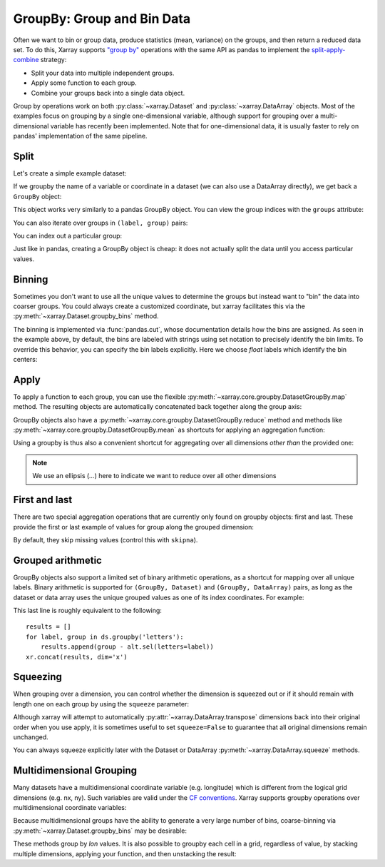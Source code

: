.. _groupby:

GroupBy: Group and Bin Data
---------------------------

Often we want to bin or group data, produce statistics (mean, variance) on
the groups, and then return a reduced data set. To do this, Xarray supports
`"group by"`__ operations with the same API as pandas to implement the
`split-apply-combine`__ strategy:

__ https://pandas.pydata.org/pandas-docs/stable/groupby.html
__ https://www.jstatsoft.org/v40/i01/paper

- Split your data into multiple independent groups.
- Apply some function to each group.
- Combine your groups back into a single data object.

Group by operations work on both :py:class:`~xarray.Dataset` and
:py:class:`~xarray.DataArray` objects. Most of the examples focus on grouping by
a single one-dimensional variable, although support for grouping
over a multi-dimensional variable has recently been implemented. Note that for
one-dimensional data, it is usually faster to rely on pandas' implementation of
the same pipeline.

Split
~~~~~

Let's create a simple example dataset:

.. ipython:: python
    :suppress:

    import numpy as np
    import pandas as pd
    import xarray as xr

    np.random.seed(123456)

.. ipython:: python

    ds = xr.Dataset(
        {"foo": (("x", "y"), np.random.rand(4, 3))},
        coords={"x": [10, 20, 30, 40], "letters": ("x", list("abba"))},
    )
    arr = ds["foo"]
    ds

If we groupby the name of a variable or coordinate in a dataset (we can also
use a DataArray directly), we get back a ``GroupBy`` object:

.. ipython:: python

    ds.groupby("letters")

This object works very similarly to a pandas GroupBy object. You can view
the group indices with the ``groups`` attribute:

.. ipython:: python

    ds.groupby("letters").groups

You can also iterate over groups in ``(label, group)`` pairs:

.. ipython:: python

    list(ds.groupby("letters"))

You can index out a particular group:

.. ipython:: python

    ds.groupby("letters")["b"]

Just like in pandas, creating a GroupBy object is cheap: it does not actually
split the data until you access particular values.

Binning
~~~~~~~

Sometimes you don't want to use all the unique values to determine the groups
but instead want to "bin" the data into coarser groups. You could always create
a customized coordinate, but xarray facilitates this via the
:py:meth:`~xarray.Dataset.groupby_bins` method.

.. ipython:: python

    x_bins = [0, 25, 50]
    ds.groupby_bins("x", x_bins).groups

The binning is implemented via :func:`pandas.cut`, whose documentation details how
the bins are assigned. As seen in the example above, by default, the bins are
labeled with strings using set notation to precisely identify the bin limits. To
override this behavior, you can specify the bin labels explicitly. Here we
choose `float` labels which identify the bin centers:

.. ipython:: python

    x_bin_labels = [12.5, 37.5]
    ds.groupby_bins("x", x_bins, labels=x_bin_labels).groups


Apply
~~~~~

To apply a function to each group, you can use the flexible
:py:meth:`~xarray.core.groupby.DatasetGroupBy.map` method. The resulting objects are automatically
concatenated back together along the group axis:

.. ipython:: python

    def standardize(x):
        return (x - x.mean()) / x.std()


    arr.groupby("letters").map(standardize)

GroupBy objects also have a :py:meth:`~xarray.core.groupby.DatasetGroupBy.reduce` method and
methods like :py:meth:`~xarray.core.groupby.DatasetGroupBy.mean` as shortcuts for applying an
aggregation function:

.. ipython:: python

    arr.groupby("letters").mean(dim="x")

Using a groupby is thus also a convenient shortcut for aggregating over all
dimensions *other than* the provided one:

.. ipython:: python

    ds.groupby("x").std(...)

.. note::

    We use an ellipsis (`...`) here to indicate we want to reduce over all
    other dimensions


First and last
~~~~~~~~~~~~~~

There are two special aggregation operations that are currently only found on
groupby objects: first and last. These provide the first or last example of
values for group along the grouped dimension:

.. ipython:: python

    ds.groupby("letters").first(...)

By default, they skip missing values (control this with ``skipna``).

Grouped arithmetic
~~~~~~~~~~~~~~~~~~

GroupBy objects also support a limited set of binary arithmetic operations, as
a shortcut for mapping over all unique labels. Binary arithmetic is supported
for ``(GroupBy, Dataset)`` and ``(GroupBy, DataArray)`` pairs, as long as the
dataset or data array uses the unique grouped values as one of its index
coordinates. For example:

.. ipython:: python

    alt = arr.groupby("letters").mean(...)
    alt
    ds.groupby("letters") - alt

This last line is roughly equivalent to the following::

    results = []
    for label, group in ds.groupby('letters'):
        results.append(group - alt.sel(letters=label))
    xr.concat(results, dim='x')

Squeezing
~~~~~~~~~

When grouping over a dimension, you can control whether the dimension is
squeezed out or if it should remain with length one on each group by using
the ``squeeze`` parameter:

.. ipython:: python

    next(iter(arr.groupby("x")))

.. ipython:: python

    next(iter(arr.groupby("x", squeeze=False)))

Although xarray will attempt to automatically
:py:attr:`~xarray.DataArray.transpose` dimensions back into their original order
when you use apply, it is sometimes useful to set ``squeeze=False`` to
guarantee that all original dimensions remain unchanged.

You can always squeeze explicitly later with the Dataset or DataArray
:py:meth:`~xarray.DataArray.squeeze` methods.

.. _groupby.multidim:

Multidimensional Grouping
~~~~~~~~~~~~~~~~~~~~~~~~~

Many datasets have a multidimensional coordinate variable (e.g. longitude)
which is different from the logical grid dimensions (e.g. nx, ny). Such
variables are valid under the `CF conventions`__. Xarray supports groupby
operations over multidimensional coordinate variables:

__ https://cfconventions.org/cf-conventions/v1.6.0/cf-conventions.html#_two_dimensional_latitude_longitude_coordinate_variables

.. ipython:: python

    da = xr.DataArray(
        [[0, 1], [2, 3]],
        coords={
            "lon": (["ny", "nx"], [[30, 40], [40, 50]]),
            "lat": (["ny", "nx"], [[10, 10], [20, 20]]),
        },
        dims=["ny", "nx"],
    )
    da
    da.groupby("lon").sum(...)
    da.groupby("lon").map(lambda x: x - x.mean(), shortcut=False)

Because multidimensional groups have the ability to generate a very large
number of bins, coarse-binning via :py:meth:`~xarray.Dataset.groupby_bins`
may be desirable:

.. ipython:: python

    da.groupby_bins("lon", [0, 45, 50]).sum()

These methods group by `lon` values. It is also possible to groupby each
cell in a grid, regardless of value, by stacking multiple dimensions,
applying your function, and then unstacking the result:

.. ipython:: python

    stacked = da.stack(gridcell=["ny", "nx"])
    stacked.groupby("gridcell").sum(...).unstack("gridcell")
